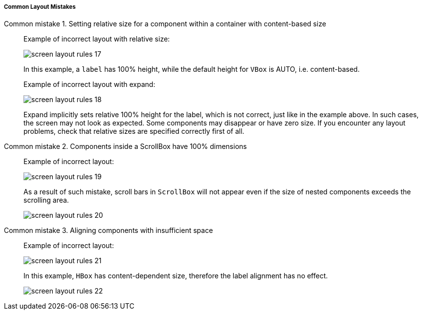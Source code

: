 :sourcesdir: ../../../../../source

[[screen_layout_mistakes]]
===== Common Layout Mistakes

[[screen_layout_mistake_1]]
Common mistake 1. Setting relative size for a component within a container with content-based size::
+
--
Example of incorrect layout with relative size:

image::cookbook/screen_layout_rules_17.png[align="center"]

In this example, a `label` has 100% height, while the default height for `VBox` is AUTO, i.e. content-based.

Example of incorrect layout with expand:

image::cookbook/screen_layout_rules_18.png[align="center"]

Expand implicitly sets relative 100% height for the label, which is not correct, just like in the example above.
In such cases, the screen may not look as expected. Some components may disappear or have zero size. If you encounter any layout problems, check that relative sizes are specified correctly first of all.
--

[[screen_layout_mistake_2]]
Common mistake 2. Components inside a ScrollBox have 100% dimensions::
+
--
Example of incorrect layout:

image::cookbook/screen_layout_rules_19.png[align="center"]

As a result of such mistake, scroll bars in `ScrollBox` will not appear even if the size of nested components exceeds the scrolling area.

image::cookbook/screen_layout_rules_20.png[align="center"]
--

[[screen_layout_mistake_3]]
Common mistake 3. Aligning components with insufficient space::
+
--
Example of incorrect layout:

image::cookbook/screen_layout_rules_21.png[align="center"]

In this example, `HBox` has content-dependent size, therefore the label alignment has no effect.

image::cookbook/screen_layout_rules_22.png[align="center"]
--

